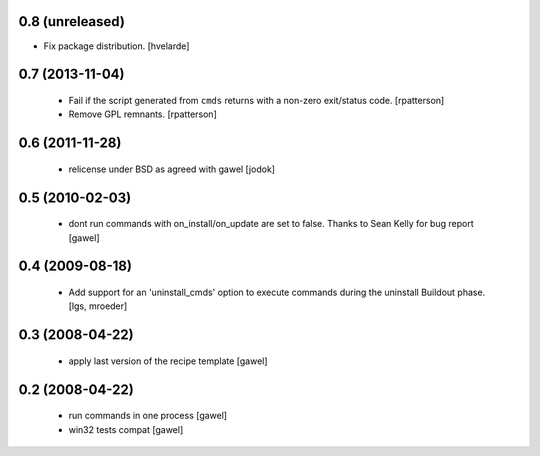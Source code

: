 0.8 (unreleased)
================

- Fix package distribution. [hvelarde]


0.7 (2013-11-04)
================

  - Fail if the script generated from ``cmds`` returns with a non-zero
    exit/status code.  [rpatterson]

  - Remove GPL remnants.  [rpatterson]

0.6 (2011-11-28)
================

  - relicense under BSD as agreed with gawel [jodok]

0.5 (2010-02-03)
================

  - dont run commands with on_install/on_update are set to false. Thanks to
    Sean Kelly for bug report
    [gawel]

0.4 (2009-08-18)
================

  - Add support for an 'uninstall_cmds' option to execute commands during the
    uninstall Buildout phase.
    [lgs, mroeder]

0.3 (2008-04-22)
================

  - apply last version of the recipe template
    [gawel]

0.2 (2008-04-22)
================

  - run commands in one process
    [gawel]

  - win32 tests compat
    [gawel]

